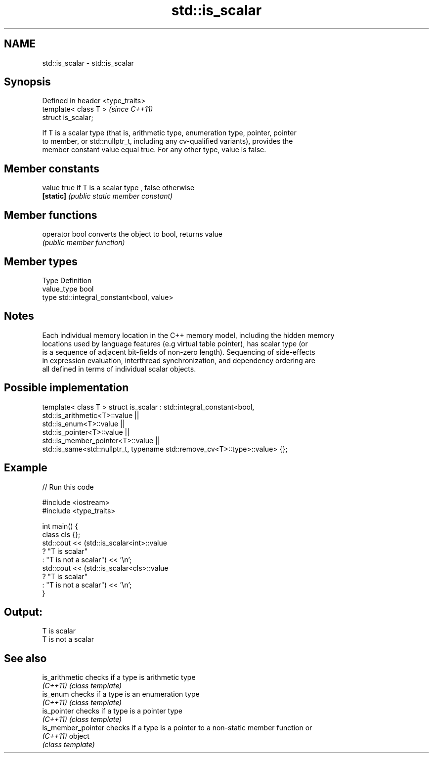 .TH std::is_scalar 3 "Nov 25 2015" "2.0 | http://cppreference.com" "C++ Standard Libary"
.SH NAME
std::is_scalar \- std::is_scalar

.SH Synopsis
   Defined in header <type_traits>
   template< class T >              \fI(since C++11)\fP
   struct is_scalar;

   If T is a scalar type (that is, arithmetic type, enumeration type, pointer, pointer
   to member, or std::nullptr_t, including any cv-qualified variants), provides the
   member constant value equal true. For any other type, value is false.

.SH Member constants

   value    true if T is a scalar type , false otherwise
   \fB[static]\fP \fI(public static member constant)\fP

.SH Member functions

   operator bool converts the object to bool, returns value
                 \fI(public member function)\fP

.SH Member types

   Type       Definition
   value_type bool
   type       std::integral_constant<bool, value>

.SH Notes

   Each individual memory location in the C++ memory model, including the hidden memory
   locations used by language features (e.g virtual table pointer), has scalar type (or
   is a sequence of adjacent bit-fields of non-zero length). Sequencing of side-effects
   in expression evaluation, interthread synchronization, and dependency ordering are
   all defined in terms of individual scalar objects.

.SH Possible implementation

template< class T >
struct is_scalar : std::integral_constant<bool,
                     std::is_arithmetic<T>::value     ||
                     std::is_enum<T>::value           ||
                     std::is_pointer<T>::value        ||
                     std::is_member_pointer<T>::value ||
                     std::is_same<std::nullptr_t, typename std::remove_cv<T>::type>::value> {};

.SH Example

   
// Run this code

 #include <iostream>
 #include <type_traits>
  
 int main() {
     class cls {};
     std::cout << (std::is_scalar<int>::value
                      ? "T is scalar"
                      : "T is not a scalar") << '\\n';
     std::cout << (std::is_scalar<cls>::value
                      ? "T is scalar"
                      : "T is not a scalar") << '\\n';
 }

.SH Output:

 T is scalar
 T is not a scalar

.SH See also

   is_arithmetic     checks if a type is arithmetic type
   \fI(C++11)\fP           \fI(class template)\fP 
   is_enum           checks if a type is an enumeration type
   \fI(C++11)\fP           \fI(class template)\fP 
   is_pointer        checks if a type is a pointer type
   \fI(C++11)\fP           \fI(class template)\fP 
   is_member_pointer checks if a type is a pointer to a non-static member function or
   \fI(C++11)\fP           object
                     \fI(class template)\fP 
